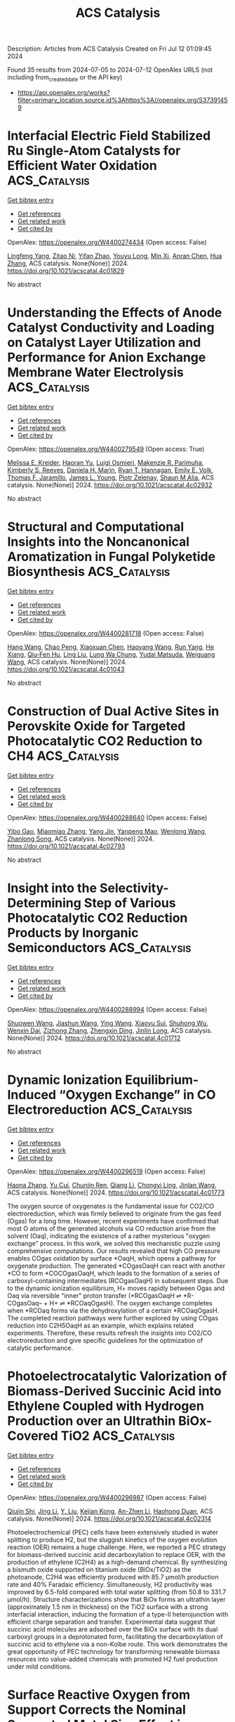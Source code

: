 #+TITLE: ACS Catalysis
Description: Articles from ACS Catalysis
Created on Fri Jul 12 01:09:45 2024

Found 35 results from 2024-07-05 to 2024-07-12
OpenAlex URLS (not including from_created_date or the API key)
- [[https://api.openalex.org/works?filter=primary_location.source.id%3Ahttps%3A//openalex.org/S37391459]]

* Interfacial Electric Field Stabilized Ru Single-Atom Catalysts for Efficient Water Oxidation  :ACS_Catalysis:
:PROPERTIES:
:UUID: https://openalex.org/W4400274434
:TOPICS: Electrocatalysis for Energy Conversion, Electrochemical Detection of Heavy Metal Ions, Catalytic Nanomaterials
:PUBLICATION_DATE: 2024-07-03
:END:    
    
[[elisp:(doi-add-bibtex-entry "https://doi.org/10.1021/acscatal.4c01829")][Get bibtex entry]] 

- [[elisp:(progn (xref--push-markers (current-buffer) (point)) (oa--referenced-works "https://openalex.org/W4400274434"))][Get references]]
- [[elisp:(progn (xref--push-markers (current-buffer) (point)) (oa--related-works "https://openalex.org/W4400274434"))][Get related work]]
- [[elisp:(progn (xref--push-markers (current-buffer) (point)) (oa--cited-by-works "https://openalex.org/W4400274434"))][Get cited by]]

OpenAlex: https://openalex.org/W4400274434 (Open access: False)
    
[[https://openalex.org/A5100540695][Lingfeng Yang]], [[https://openalex.org/A5036664419][Zitao Ni]], [[https://openalex.org/A5023019633][Yifan Zhao]], [[https://openalex.org/A5080653127][Youyu Long]], [[https://openalex.org/A5040855976][Min Xi]], [[https://openalex.org/A5053979760][Anran Chen]], [[https://openalex.org/A5100408745][Hua Zhang]], ACS catalysis. None(None)] 2024. https://doi.org/10.1021/acscatal.4c01829 
     
No abstract    

    

* Understanding the Effects of Anode Catalyst Conductivity and Loading on Catalyst Layer Utilization and Performance for Anion Exchange Membrane Water Electrolysis  :ACS_Catalysis:
:PROPERTIES:
:UUID: https://openalex.org/W4400279549
:TOPICS: Fuel Cell Membrane Technology, Electrocatalysis for Energy Conversion, Aqueous Zinc-Ion Battery Technology
:PUBLICATION_DATE: 2024-07-03
:END:    
    
[[elisp:(doi-add-bibtex-entry "https://doi.org/10.1021/acscatal.4c02932")][Get bibtex entry]] 

- [[elisp:(progn (xref--push-markers (current-buffer) (point)) (oa--referenced-works "https://openalex.org/W4400279549"))][Get references]]
- [[elisp:(progn (xref--push-markers (current-buffer) (point)) (oa--related-works "https://openalex.org/W4400279549"))][Get related work]]
- [[elisp:(progn (xref--push-markers (current-buffer) (point)) (oa--cited-by-works "https://openalex.org/W4400279549"))][Get cited by]]

OpenAlex: https://openalex.org/W4400279549 (Open access: True)
    
[[https://openalex.org/A5081607636][Melissa E. Kreider]], [[https://openalex.org/A5085239567][Haoran Yu]], [[https://openalex.org/A5051215097][Luigi Osmieri]], [[https://openalex.org/A5092900638][Makenzie R. Parimuha]], [[https://openalex.org/A5054967876][Kimberly S. Reeves]], [[https://openalex.org/A5005671766][Daniela H. Marin]], [[https://openalex.org/A5091098679][Ryan T. Hannagan]], [[https://openalex.org/A5029536182][Emily E. Volk]], [[https://openalex.org/A5078810774][Thomas F. Jaramillo]], [[https://openalex.org/A5066880275][James L. Young]], [[https://openalex.org/A5060509548][Piotr Zelenay]], [[https://openalex.org/A5090914666][Shaun M Alia]], ACS catalysis. None(None)] 2024. https://doi.org/10.1021/acscatal.4c02932 
     
No abstract    

    

* Structural and Computational Insights into the Noncanonical Aromatization in Fungal Polyketide Biosynthesis  :ACS_Catalysis:
:PROPERTIES:
:UUID: https://openalex.org/W4400281718
:TOPICS: Natural Products as Sources of New Drugs, Medicinal Mushrooms: Antitumor and Immunomodulating Properties, Chemistry and Pharmacology of Amaryllidaceae Alkaloids
:PUBLICATION_DATE: 2024-07-03
:END:    
    
[[elisp:(doi-add-bibtex-entry "https://doi.org/10.1021/acscatal.4c01043")][Get bibtex entry]] 

- [[elisp:(progn (xref--push-markers (current-buffer) (point)) (oa--referenced-works "https://openalex.org/W4400281718"))][Get references]]
- [[elisp:(progn (xref--push-markers (current-buffer) (point)) (oa--related-works "https://openalex.org/W4400281718"))][Get related work]]
- [[elisp:(progn (xref--push-markers (current-buffer) (point)) (oa--cited-by-works "https://openalex.org/W4400281718"))][Get cited by]]

OpenAlex: https://openalex.org/W4400281718 (Open access: False)
    
[[https://openalex.org/A5089366118][Hang Wang]], [[https://openalex.org/A5071686615][Chao Peng]], [[https://openalex.org/A5014428274][Xiaoxuan Chen]], [[https://openalex.org/A5069611142][Haoyang Wang]], [[https://openalex.org/A5077189336][Run Yang]], [[https://openalex.org/A5003438807][He Xiang]], [[https://openalex.org/A5036812101][Qiu‐Fen Hu]], [[https://openalex.org/A5080244729][Ling Liu]], [[https://openalex.org/A5009377050][Lung Wa Chung]], [[https://openalex.org/A5004078670][Yudai Matsuda]], [[https://openalex.org/A5016155416][Weiguang Wang]], ACS catalysis. None(None)] 2024. https://doi.org/10.1021/acscatal.4c01043 
     
No abstract    

    

* Construction of Dual Active Sites in Perovskite Oxide for Targeted Photocatalytic CO2 Reduction to CH4  :ACS_Catalysis:
:PROPERTIES:
:UUID: https://openalex.org/W4400288640
:TOPICS: Photocatalytic Materials for Solar Energy Conversion, Perovskite Solar Cell Technology, Catalytic Nanomaterials
:PUBLICATION_DATE: 2024-07-03
:END:    
    
[[elisp:(doi-add-bibtex-entry "https://doi.org/10.1021/acscatal.4c02793")][Get bibtex entry]] 

- [[elisp:(progn (xref--push-markers (current-buffer) (point)) (oa--referenced-works "https://openalex.org/W4400288640"))][Get references]]
- [[elisp:(progn (xref--push-markers (current-buffer) (point)) (oa--related-works "https://openalex.org/W4400288640"))][Get related work]]
- [[elisp:(progn (xref--push-markers (current-buffer) (point)) (oa--cited-by-works "https://openalex.org/W4400288640"))][Get cited by]]

OpenAlex: https://openalex.org/W4400288640 (Open access: False)
    
[[https://openalex.org/A5082823161][Yibo Gao]], [[https://openalex.org/A5100357904][Miaomiao Zhang]], [[https://openalex.org/A5019480198][Yang Jin]], [[https://openalex.org/A5078703047][Yanpeng Mao]], [[https://openalex.org/A5052500807][Wenlong Wang]], [[https://openalex.org/A5028614042][Zhanlong Song]], ACS catalysis. None(None)] 2024. https://doi.org/10.1021/acscatal.4c02793 
     
No abstract    

    

* Insight into the Selectivity-Determining Step of Various Photocatalytic CO2 Reduction Products by Inorganic Semiconductors  :ACS_Catalysis:
:PROPERTIES:
:UUID: https://openalex.org/W4400288994
:TOPICS: Photocatalytic Materials for Solar Energy Conversion, Electrochemical Reduction of CO2 to Fuels, Gas Sensing Technology and Materials
:PUBLICATION_DATE: 2024-07-03
:END:    
    
[[elisp:(doi-add-bibtex-entry "https://doi.org/10.1021/acscatal.4c01712")][Get bibtex entry]] 

- [[elisp:(progn (xref--push-markers (current-buffer) (point)) (oa--referenced-works "https://openalex.org/W4400288994"))][Get references]]
- [[elisp:(progn (xref--push-markers (current-buffer) (point)) (oa--related-works "https://openalex.org/W4400288994"))][Get related work]]
- [[elisp:(progn (xref--push-markers (current-buffer) (point)) (oa--cited-by-works "https://openalex.org/W4400288994"))][Get cited by]]

OpenAlex: https://openalex.org/W4400288994 (Open access: False)
    
[[https://openalex.org/A5087245314][Shuowen Wang]], [[https://openalex.org/A5008764835][Jiashun Wang]], [[https://openalex.org/A5092201956][Ying Wang]], [[https://openalex.org/A5065718186][Xiaoyu Sui]], [[https://openalex.org/A5046386721][Shuhong Wu]], [[https://openalex.org/A5048886876][Wenxin Dai]], [[https://openalex.org/A5066639664][Zizhong Zhang]], [[https://openalex.org/A5075589990][Zhengxin Ding]], [[https://openalex.org/A5066416838][Jinlin Long]], ACS catalysis. None(None)] 2024. https://doi.org/10.1021/acscatal.4c01712 
     
No abstract    

    

* Dynamic Ionization Equilibrium-Induced “Oxygen Exchange” in CO Electroreduction  :ACS_Catalysis:
:PROPERTIES:
:UUID: https://openalex.org/W4400296519
:TOPICS: Electrochemical Reduction of CO2 to Fuels, Electrochemical Detection of Heavy Metal Ions, Electrocatalysis for Energy Conversion
:PUBLICATION_DATE: 2024-07-03
:END:    
    
[[elisp:(doi-add-bibtex-entry "https://doi.org/10.1021/acscatal.4c01773")][Get bibtex entry]] 

- [[elisp:(progn (xref--push-markers (current-buffer) (point)) (oa--referenced-works "https://openalex.org/W4400296519"))][Get references]]
- [[elisp:(progn (xref--push-markers (current-buffer) (point)) (oa--related-works "https://openalex.org/W4400296519"))][Get related work]]
- [[elisp:(progn (xref--push-markers (current-buffer) (point)) (oa--cited-by-works "https://openalex.org/W4400296519"))][Get cited by]]

OpenAlex: https://openalex.org/W4400296519 (Open access: False)
    
[[https://openalex.org/A5026654046][Haona Zhang]], [[https://openalex.org/A5007253367][Yu Cui]], [[https://openalex.org/A5003413853][Chunjin Ren]], [[https://openalex.org/A5100430008][Qiang Li]], [[https://openalex.org/A5007388482][Chongyi Ling]], [[https://openalex.org/A5020585562][Jinlan Wang]], ACS catalysis. None(None)] 2024. https://doi.org/10.1021/acscatal.4c01773 
     
The oxygen source of oxygenates is the fundamental issue for CO2/CO electroreduction, which was firmly believed to originate from the gas feed (Ogas) for a long time. However, recent experiments have confirmed that most O atoms of the generated alcohols via CO reduction arise from the solvent (Oaq), indicating the existence of a rather mysterious "oxygen exchange" process. In this work, we solved this mechanistic puzzle using comprehensive computations. Our results revealed that high CO pressure enables COgas oxidation by surface *OaqH, which opens a pathway for oxygenate production. The generated *COgasOaqH can react with another *CO to form *COCOgasOaqH, which leads to the formation of a series of carboxyl-containing intermediates (RCOgasOaqH) in subsequent steps. Due to the dynamic ionization equilibrium, H+ moves rapidly between Ogas and Oaq via reversible "inner" proton transfer (*RCOgasOaqH ⇌ *R-COgasOaq– + H+ ⇌ *RCOaqOgasH). The oxygen exchange completes when *RCOaq forms via the dehydroxylation of a certain *RCOaqOgasH. The completed reaction pathways were further explored by using COgas reduction into C2H5OaqH as an example, which explains related experiments. Therefore, these results refresh the insights into CO2/CO electroreduction and give specific guidelines for the optimization of catalytic performance.    

    

* Photoelectrocatalytic Valorization of Biomass-Derived Succinic Acid into Ethylene Coupled with Hydrogen Production over an Ultrathin BiOx-Covered TiO2  :ACS_Catalysis:
:PROPERTIES:
:UUID: https://openalex.org/W4400296987
:TOPICS: Electrocatalysis for Energy Conversion, Catalytic Conversion of Biomass to Fuels and Chemicals, Desulfurization Technologies for Fuels
:PUBLICATION_DATE: 2024-07-02
:END:    
    
[[elisp:(doi-add-bibtex-entry "https://doi.org/10.1021/acscatal.4c02314")][Get bibtex entry]] 

- [[elisp:(progn (xref--push-markers (current-buffer) (point)) (oa--referenced-works "https://openalex.org/W4400296987"))][Get references]]
- [[elisp:(progn (xref--push-markers (current-buffer) (point)) (oa--related-works "https://openalex.org/W4400296987"))][Get related work]]
- [[elisp:(progn (xref--push-markers (current-buffer) (point)) (oa--cited-by-works "https://openalex.org/W4400296987"))][Get cited by]]

OpenAlex: https://openalex.org/W4400296987 (Open access: False)
    
[[https://openalex.org/A5054718420][Qiujin Shi]], [[https://openalex.org/A5100380981][Jing Li]], [[https://openalex.org/A5049513056][Y. Liu]], [[https://openalex.org/A5062306001][Kejian Kong]], [[https://openalex.org/A5045851575][An-Zhen Li]], [[https://openalex.org/A5066410903][Haohong Duan]], ACS catalysis. None(None)] 2024. https://doi.org/10.1021/acscatal.4c02314 
     
Photoelectrochemical (PEC) cells have been extensively studied in water splitting to produce H2, but the sluggish kinetics of the oxygen evolution reaction (OER) remains a huge challenge. Here, we reported a PEC strategy for biomass-derived succinic acid decarboxylation to replace OER, with the production of ethylene (C2H4) as a high-demand chemical. By synthesizing a bismuth oxide supported on titanium oxide (BiOx/TiO2) as the photoanode, C2H4 was efficiently produced with 85.7 μmol/h production rate and 40% Faradaic efficiency. Simultaneously, H2 productivity was improved by 6.5-fold compared with total water splitting (from 50.8 to 331.7 μmol/h). Structure characterizations show that BiOx forms an ultrathin layer (approximately 1.5 nm in thickness) on the TiO2 surface with a strong interfacial interaction, inducing the formation of a type-II heterojunction with efficient charge separation and transfer. Experimental data suggest that succinic acid molecules are adsorbed over the BiOx surface with its dual carboxyl groups in a deprotonated form, facilitating the decarboxylation of succinic acid to ethylene via a non-Kolbe route. This work demonstrates the great opportunity of PEC technology for transforming renewable biomass resources into value-added chemicals with promoted H2 fuel production under mild conditions.    

    

* Surface Reactive Oxygen from Support Corrects the Nominal Supported Metal Size Effect in Controlling the Reactivity for Low-Temperature CH4/CO2 Reforming  :ACS_Catalysis:
:PROPERTIES:
:UUID: https://openalex.org/W4400297457
:TOPICS: Catalytic Nanomaterials, Catalytic Dehydrogenation of Light Alkanes, Catalytic Carbon Dioxide Hydrogenation
:PUBLICATION_DATE: 2024-07-02
:END:    
    
[[elisp:(doi-add-bibtex-entry "https://doi.org/10.1021/acscatal.4c02608")][Get bibtex entry]] 

- [[elisp:(progn (xref--push-markers (current-buffer) (point)) (oa--referenced-works "https://openalex.org/W4400297457"))][Get references]]
- [[elisp:(progn (xref--push-markers (current-buffer) (point)) (oa--related-works "https://openalex.org/W4400297457"))][Get related work]]
- [[elisp:(progn (xref--push-markers (current-buffer) (point)) (oa--cited-by-works "https://openalex.org/W4400297457"))][Get cited by]]

OpenAlex: https://openalex.org/W4400297457 (Open access: False)
    
[[https://openalex.org/A5001980487][H.Y. Wang]], [[https://openalex.org/A5069396700][Yaozhong Hu]], [[https://openalex.org/A5031071648][Yongli Shen]], [[https://openalex.org/A5039156100][Ewa Chukwu]], [[https://openalex.org/A5046299212][Wei Xi]], [[https://openalex.org/A5059311716][Gurong Shen]], [[https://openalex.org/A5100384715][Jun Wang]], [[https://openalex.org/A5083178184][Meiqing Shen]], [[https://openalex.org/A5048213108][Ming Yang]], [[https://openalex.org/A5054438192][Tong‐Bu Lu]], ACS catalysis. None(None)] 2024. https://doi.org/10.1021/acscatal.4c02608 
     
Modulating the metal–support interfacial structure to achieve coke elimination is highly desired for low-temperature CH4/CO2 reforming. Nonetheless, explicit effects of optimizing the supported metal size and catalyst support properties remain convoluted and sometimes controversial. Herein, we designed different Pt–CeO2 interfaces by tuning the surface reactive oxygen (SRO) from ceria and the in situ aggregated nanoparticle size developed from single-atom Pt as independent parameters. Intriguingly, the often-emphasized nominal Pt size effect (0.3–10.5 nm) is secondary due to carbon deposition, while the catalyst with a high SRO concentration exhibits outstanding reactivity. We demonstrated that the SRO from ceria corrects the nominal supported metal size effect in controlling the low-temperature CH4/CO2 reforming reactivity. Specifically, in the Pt–Ox–Ce interfacial microstructure, SRO oxidizes the deposited carbon as an oxygen reservoir, making interfacial Pt atoms remain active from coke, and therefore determines the reactivity rather than the nominal Pt species size. In situ characterizations and theoretical studies explained the reaction mechanism of SRO and carbon elimination. This work provides new insights for coke-resistant catalyst design and the coke elimination mechanism.    

    

* Synergistic Defect Sites and CoOx Nanoclusters in Polymeric Carbon Nitride for Enhanced Photocatalytic H2O2 Production  :ACS_Catalysis:
:PROPERTIES:
:UUID: https://openalex.org/W4400320028
:TOPICS: Photocatalytic Materials for Solar Energy Conversion, Gas Sensing Technology and Materials, Nanomaterials with Enzyme-Like Characteristics
:PUBLICATION_DATE: 2024-07-04
:END:    
    
[[elisp:(doi-add-bibtex-entry "https://doi.org/10.1021/acscatal.4c00334")][Get bibtex entry]] 

- [[elisp:(progn (xref--push-markers (current-buffer) (point)) (oa--referenced-works "https://openalex.org/W4400320028"))][Get references]]
- [[elisp:(progn (xref--push-markers (current-buffer) (point)) (oa--related-works "https://openalex.org/W4400320028"))][Get related work]]
- [[elisp:(progn (xref--push-markers (current-buffer) (point)) (oa--cited-by-works "https://openalex.org/W4400320028"))][Get cited by]]

OpenAlex: https://openalex.org/W4400320028 (Open access: False)
    
[[https://openalex.org/A5087933860][Jixiang Hou]], [[https://openalex.org/A5032939264][Kaiwen Wang]], [[https://openalex.org/A5100437302][Xu Zhang]], [[https://openalex.org/A5100716001][Yang Wang]], [[https://openalex.org/A5035972174][Hui Su]], [[https://openalex.org/A5041026723][Chenyu Yang]], [[https://openalex.org/A5015703264][Xiyuan Zhou]], [[https://openalex.org/A5043140704][Wenning Liu]], [[https://openalex.org/A5018008175][Haoran Hu]], [[https://openalex.org/A5100717644][Jiaxing Wang]], [[https://openalex.org/A5045159845][Chen Li]], [[https://openalex.org/A5048598076][Peijie Ma]], [[https://openalex.org/A5039949921][Rui Zhang]], [[https://openalex.org/A5033942350][Zhen Wei]], [[https://openalex.org/A5029360926][Zaicheng Sun]], [[https://openalex.org/A5033186270][Qinghua Liu]], [[https://openalex.org/A5100641962][Kun Zheng]], ACS catalysis. None(None)] 2024. https://doi.org/10.1021/acscatal.4c00334 
     
No abstract    

    

* Cu-Induced Interfacial Water Engineering of SnO2 for Durable and Highly Selective CO2 Electroreduction  :ACS_Catalysis:
:PROPERTIES:
:UUID: https://openalex.org/W4400320177
:TOPICS: Electrochemical Reduction of CO2 to Fuels, Electrocatalysis for Energy Conversion, Emergent Phenomena at Oxide Interfaces
:PUBLICATION_DATE: 2024-07-04
:END:    
    
[[elisp:(doi-add-bibtex-entry "https://doi.org/10.1021/acscatal.4c01670")][Get bibtex entry]] 

- [[elisp:(progn (xref--push-markers (current-buffer) (point)) (oa--referenced-works "https://openalex.org/W4400320177"))][Get references]]
- [[elisp:(progn (xref--push-markers (current-buffer) (point)) (oa--related-works "https://openalex.org/W4400320177"))][Get related work]]
- [[elisp:(progn (xref--push-markers (current-buffer) (point)) (oa--cited-by-works "https://openalex.org/W4400320177"))][Get cited by]]

OpenAlex: https://openalex.org/W4400320177 (Open access: False)
    
[[https://openalex.org/A5035045630][Benqiang Tian]], [[https://openalex.org/A5080543622][Haoyang Wu]], [[https://openalex.org/A5064610995][Yaning Zhang]], [[https://openalex.org/A5093881243][Chengjin Chen]], [[https://openalex.org/A5092913397][Kovan Khasraw Abdalla]], [[https://openalex.org/A5089137593][Marshet Getaye Sendeku]], [[https://openalex.org/A5077989141][Linlin Zhou]], [[https://openalex.org/A5053121745][Jiage Yu]], [[https://openalex.org/A5089428112][Yuan Wang]], [[https://openalex.org/A5068640199][Yun Kuang]], [[https://openalex.org/A5034717615][Haijun Xu]], [[https://openalex.org/A5028169121][Jiazhan Li]], [[https://openalex.org/A5043472647][Xiaoming Sun]], ACS catalysis. None(None)] 2024. https://doi.org/10.1021/acscatal.4c01670 
     
No abstract    

    

* Tunable Regiodivergent Reactivity of N-Allenamides with Silacyclobutanes via Palladium Catalysis in the Synthesis of Silacyclic β-Aminosilanes  :ACS_Catalysis:
:PROPERTIES:
:UUID: https://openalex.org/W4400322286
:TOPICS: Transition-Metal-Catalyzed C–H Bond Functionalization, Gold Catalysis in Organic Synthesis, Frustrated Lewis Pairs Chemistry
:PUBLICATION_DATE: 2024-07-04
:END:    
    
[[elisp:(doi-add-bibtex-entry "https://doi.org/10.1021/acscatal.4c02607")][Get bibtex entry]] 

- [[elisp:(progn (xref--push-markers (current-buffer) (point)) (oa--referenced-works "https://openalex.org/W4400322286"))][Get references]]
- [[elisp:(progn (xref--push-markers (current-buffer) (point)) (oa--related-works "https://openalex.org/W4400322286"))][Get related work]]
- [[elisp:(progn (xref--push-markers (current-buffer) (point)) (oa--cited-by-works "https://openalex.org/W4400322286"))][Get cited by]]

OpenAlex: https://openalex.org/W4400322286 (Open access: False)
    
[[https://openalex.org/A5064114531][Yidong Wang]], [[https://openalex.org/A5039043697][Yuanming Sun]], [[https://openalex.org/A5037207226][Tianying Liu]], [[https://openalex.org/A5032437433][Hang Zhou]], [[https://openalex.org/A5064763149][Jianqi Sun]], [[https://openalex.org/A5018506517][Liuzhou Gao]], [[https://openalex.org/A5016951566][Yi‐Ming Wang]], ACS catalysis. None(None)] 2024. https://doi.org/10.1021/acscatal.4c02607 
     
The key structure of β-aminosilanes has attracted significant interest because of their latent biological activities in the field of medicinal chemistry. However, the structural variety of β-aminosilanes has been significantly constrained by the absence of a comprehensive synthetic approach. Thus, the development of regiodivergent catalytic systems for the construction of structurally diverse β-aminosilanes via an intermolecular cycloaddition strategy would represent a significant addition to the limited toolkit available for their synthesis. We herein present an attractive approach for the synthesis of β-aminosilanes through the regioselective cycloaddition of N-allenamides with the expansion of silacyclobutanes catalyzed by Pd/PR3. Just by selecting a suitable protecting group of N-allenamides, the regioselectivity of the cycloaddition is completely switched to efficiently provide two regioisomers of silacyclic β-aminosilanes. Two regioselectivities were proceeded during the migratory insertion and reductive elimination process, the origin of which could be well rationalized using density functional theory calculations.    

    

* Structural Dynamics of Metalloproteins and Redox Enzymology with Mix-and-Inject Time-Resolved Serial Femtosecond Crystallography  :ACS_Catalysis:
:PROPERTIES:
:UUID: https://openalex.org/W4400324333
:TOPICS: Macromolecular Crystallography Techniques, Dioxygen Activation at Metalloenzyme Active Sites, Molecular Mechanisms of Photosynthesis and Photoprotection
:PUBLICATION_DATE: 2024-07-04
:END:    
    
[[elisp:(doi-add-bibtex-entry "https://doi.org/10.1021/acscatal.4c02526")][Get bibtex entry]] 

- [[elisp:(progn (xref--push-markers (current-buffer) (point)) (oa--referenced-works "https://openalex.org/W4400324333"))][Get references]]
- [[elisp:(progn (xref--push-markers (current-buffer) (point)) (oa--related-works "https://openalex.org/W4400324333"))][Get related work]]
- [[elisp:(progn (xref--push-markers (current-buffer) (point)) (oa--cited-by-works "https://openalex.org/W4400324333"))][Get cited by]]

OpenAlex: https://openalex.org/W4400324333 (Open access: True)
    
[[https://openalex.org/A5037211509][F. Koua]], [[https://openalex.org/A5018359469][Huijong Han]], [[https://openalex.org/A5018894894][Richard Bean]], ACS catalysis. None(None)] 2024. https://doi.org/10.1021/acscatal.4c02526 
     
Time-resolved serial femtosecond crystallography (tr-SFX) enables the study of biomolecules in action at room temperature, thus facilitating the construction of in crystallo mini-3D biomolecular series (a stop-motion series) of biochemical reactions with unprecedented spatiotemporal details. One of the challenges encountered in expanding this method is the insufficient tools available for triggering the biomacromolecular reaction. Here, we highlight recent advances and challenges in the mix-and-inject (diffusion-based) tr-SFX (MISC) as a promising triggering method for studying the structural dynamics of metalloproteins, redox enzymes, and their reaction kinetics. We further discuss the results obtained using MISC tr-SFX and propose complex MISC (cMISC) as a tool to study complex reaction kinetics such as theenzyme-catalyzed bisubstrate (sequential and ping-pong) reactions.    

    

* Cation-Dependent Impact of CO2 on Cu-Catalyzed Electrochemical CO Reduction Reaction  :ACS_Catalysis:
:PROPERTIES:
:UUID: https://openalex.org/W4400331415
:TOPICS: Electrochemical Reduction of CO2 to Fuels, Applications of Ionic Liquids, Thermoelectric Materials
:PUBLICATION_DATE: 2024-07-03
:END:    
    
[[elisp:(doi-add-bibtex-entry "https://doi.org/10.1021/acscatal.4c02498")][Get bibtex entry]] 

- [[elisp:(progn (xref--push-markers (current-buffer) (point)) (oa--referenced-works "https://openalex.org/W4400331415"))][Get references]]
- [[elisp:(progn (xref--push-markers (current-buffer) (point)) (oa--related-works "https://openalex.org/W4400331415"))][Get related work]]
- [[elisp:(progn (xref--push-markers (current-buffer) (point)) (oa--cited-by-works "https://openalex.org/W4400331415"))][Get cited by]]

OpenAlex: https://openalex.org/W4400331415 (Open access: False)
    
[[https://openalex.org/A5048798891][Yifei Xu]], [[https://openalex.org/A5034425698][Wenqiang Gao]], [[https://openalex.org/A5068906864][Zong-Xian Chen]], [[https://openalex.org/A5006852303][Zhihui Yin]], [[https://openalex.org/A5076376895][Zhuoyi Chen]], [[https://openalex.org/A5025889107][Xiaoxia Chang]], [[https://openalex.org/A5035653592][Mu‐Jeng Cheng]], [[https://openalex.org/A5073687384][Bingjun Xu]], ACS catalysis. None(None)] 2024. https://doi.org/10.1021/acscatal.4c02498 
     
The electrochemical CO2 reduction reaction (CO2RR) on Cu occurs via two tandem steps, i.e., the CO2-to-CO conversion and the electrochemical CO reduction reaction (CORR). Thus, Cu-catalyzed CO2RR on Cu is, in fact, coelectrolysis of CO2 and CO, which makes the impact of interfacial CO2 on the CORR a relevant factor in determining the overall CO2RR performance. In this work, we report the surprising observation that the effect of interfacial CO2 on the formation rate of C2+ products depends on the nature of cations in the electrolyte, i.e., beneficial with K+ and Cs+ while inhibitory with Li+ and Na+. Density functional theory calculations indicate that interfacial CO2δ− affects electrode-mediated reactions in two distinct modes with opposite effects, i.e., a general inhibitory effect of CO2δ− as an interfacial negatively charged species and a cation-specific promoting effect via direct CO2-cation interactions. The relative contributions of these two competing effects determine the overall impact of CO2 on the CORR. Furthermore, analysis of isotopologue distributions of products in the coelectrolysis of mixtures of 13CO/12CO2 reveals the influence of cations on the multiple steps of the CO2RR.    

    

* The Complex Chlorination Effects on High Selectivity Industrial EO Catalysts: Dynamic Interplay between Catalyst Composition and Process Conditions  :ACS_Catalysis:
:PROPERTIES:
:UUID: https://openalex.org/W4400340215
:TOPICS: Catalytic Nanomaterials, Catalytic Dehydrogenation of Light Alkanes, Desulfurization Technologies for Fuels
:PUBLICATION_DATE: 2024-07-03
:END:    
    
[[elisp:(doi-add-bibtex-entry "https://doi.org/10.1021/acscatal.4c01764")][Get bibtex entry]] 

- [[elisp:(progn (xref--push-markers (current-buffer) (point)) (oa--referenced-works "https://openalex.org/W4400340215"))][Get references]]
- [[elisp:(progn (xref--push-markers (current-buffer) (point)) (oa--related-works "https://openalex.org/W4400340215"))][Get related work]]
- [[elisp:(progn (xref--push-markers (current-buffer) (point)) (oa--cited-by-works "https://openalex.org/W4400340215"))][Get cited by]]

OpenAlex: https://openalex.org/W4400340215 (Open access: False)
    
[[https://openalex.org/A5022212248][Vera P. Santos]], [[https://openalex.org/A5034830242][Anthony Plauck]], [[https://openalex.org/A5088688093][Jake I. Gold]], [[https://openalex.org/A5004644378][Paulami Majumdar]], [[https://openalex.org/A5070923013][Mark H. McAdon]], [[https://openalex.org/A5049852052][Ted Calverley]], ACS catalysis. None(None)] 2024. https://doi.org/10.1021/acscatal.4c01764 
     
Under industrially relevant conditions, commercial ethylene oxide catalysts exhibit a complex response with respect to chlorination: Overall rates increase with gas phase chlorine potential while selectivity goes through a maximum. Commercial plants typically track the gas phase chlorine potential using relatively simple functions based solely on the concentration of chlorinating (alkyl chloride) and dechlorinating agents (alkenes and alkanes). These functions are used to fine-tune the chlorine promotion of the catalyst bed during plant operation to achieve maximum selectivity. This approach involves trial and error for each plant, since chlorination is a complex function of process conditions, catalyst composition, and catalyst age. Thus, the chlorination metrics found in patent and scientific literature are incomplete descriptors of chlorine effects. This perspective aims to provide a mechanistic view of the chlorination process toward creating a quantitative description of how the chlorine chemistry impacts the rates of ethylene oxide (EO) and CO2 formation on high selectivity industrial EO catalysts. Additionally, the dynamic interplay between process conditions and the optimal chlorine level is emphasized. Apart from the concentrations of chlorinating and dechlorinating species, temperature, and partial pressures of oxygen, water and carbon dioxide are identified to be the relevant process variables affecting the catalyst response to chlorine. This framework can help to quantify the relative importance of reactor concentration and temperature gradients on the chlorination state of the catalyst. Understanding chlorine dynamics on EO catalysts and incorporating this knowledge into kinetics and reactor models can have widespread utility for EO manufacturers─from designing more robust plants and operating conditions for current EO catalyst formulations to guiding the research and development efforts aimed at more efficient ethylene epoxidation.    

    

* CeO2-Supported Single-Atom Cu Catalysts Modified with Fe for RWGS Reaction: Deciphering the Role of Fe in the Reaction Mechanism by In Situ/Operando Spectroscopic Techniques  :ACS_Catalysis:
:PROPERTIES:
:UUID: https://openalex.org/W4400342470
:TOPICS: Catalytic Nanomaterials, Catalytic Carbon Dioxide Hydrogenation, Catalytic Dehydrogenation of Light Alkanes
:PUBLICATION_DATE: 2024-07-04
:END:    
    
[[elisp:(doi-add-bibtex-entry "https://doi.org/10.1021/acscatal.4c01493")][Get bibtex entry]] 

- [[elisp:(progn (xref--push-markers (current-buffer) (point)) (oa--referenced-works "https://openalex.org/W4400342470"))][Get references]]
- [[elisp:(progn (xref--push-markers (current-buffer) (point)) (oa--related-works "https://openalex.org/W4400342470"))][Get related work]]
- [[elisp:(progn (xref--push-markers (current-buffer) (point)) (oa--cited-by-works "https://openalex.org/W4400342470"))][Get cited by]]

OpenAlex: https://openalex.org/W4400342470 (Open access: False)
    
[[https://openalex.org/A5005418737][Abdallah I.M. Rabee]], [[https://openalex.org/A5036373883][Hayder Abed]], [[https://openalex.org/A5048258304][Thanh Huyen Vuong]], [[https://openalex.org/A5059009629][Stephan Bartling]], [[https://openalex.org/A5093892596][Laura Kraußer]], [[https://openalex.org/A5067475089][Hanan Atia]], [[https://openalex.org/A5067238534][Nils Rockstroh]], [[https://openalex.org/A5034626467][Evgenii V. Kondratenko]], [[https://openalex.org/A5034600340][Angelika Brückner]], [[https://openalex.org/A5028596546][Jabor Rabeah]], ACS catalysis. None(None)] 2024. https://doi.org/10.1021/acscatal.4c01493 
     
Reverse water–gas shift (RWGS) reaction has attracted much attention as a potential approach for CO2 valorization via the production of synthesis gas, especially over Fe-modified supported Cu catalysts on CeO2. However, most studies have focused solely on investigating the RWGS reaction over catalysts with high Cu and Fe loadings, thus leading to an increase in the complexity of the catalytic system and, hence, preventing the gain of any reliable information about the nature of the active sites and reaction mechanism. In this work, a CeO2-supported single-atom Cu catalyst modified with iron was synthesized and evaluated for the RWGS reaction. The catalytic results reveal a significant synergistic effect between CuCeO2 and Fe, demonstrating an activity up to three times higher than the combined catalytic activities of monometallic catalysts (Fe/CeO2 + CuCeO2) under identical conditions. Various ex situ and in situ/operando techniques are employed to unveil the concealed role of Fe in catalyst activity enhancement. The combined findings from hydrogen temperature-programmed reduction (H2-TPR) and operando electron paramagnetic resonance spectroscopy (EPR) reveal that the added Fe predominantly interacts with Cu-containing surface sites, resulting in the stabilization of higher proportions of Cu single sites. Near-ambient pressure X-ray photoelectron spectroscopy (NAP-XPS) and operando EPR results unveil a synergistic interplay of Fe with Cu-containing sites and CeOx domains, efficiently enhancing both the reoxidation of Cu+ in Cu+–Ov–Ce3+ moieties and the reducibility of Ce4+ in CeOx domains under RWGS conditions. Detailed mechanistic studies reveal that the RWGS reaction predominantly proceeds via the redox mechanism.    

    

* Surface-Bound Formate Oxyanions Destabilize Hydration Layers to Pave OH– Transport Pathways for Oxygen Evolution  :ACS_Catalysis:
:PROPERTIES:
:UUID: https://openalex.org/W4400344032
:TOPICS: Electrocatalysis for Energy Conversion, Memristive Devices for Neuromorphic Computing, Fuel Cell Membrane Technology
:PUBLICATION_DATE: 2024-07-04
:END:    
    
[[elisp:(doi-add-bibtex-entry "https://doi.org/10.1021/acscatal.4c02369")][Get bibtex entry]] 

- [[elisp:(progn (xref--push-markers (current-buffer) (point)) (oa--referenced-works "https://openalex.org/W4400344032"))][Get references]]
- [[elisp:(progn (xref--push-markers (current-buffer) (point)) (oa--related-works "https://openalex.org/W4400344032"))][Get related work]]
- [[elisp:(progn (xref--push-markers (current-buffer) (point)) (oa--cited-by-works "https://openalex.org/W4400344032"))][Get cited by]]

OpenAlex: https://openalex.org/W4400344032 (Open access: False)
    
[[https://openalex.org/A5048686427][Xunlu Wang]], [[https://openalex.org/A5034899473][Jizhong Song]], [[https://openalex.org/A5070673623][Jan Ma]], [[https://openalex.org/A5006709941][Haiying Du]], [[https://openalex.org/A5062895804][Jiacheng Wang]], [[https://openalex.org/A5032632492][Lijia Liu]], [[https://openalex.org/A5048949374][Huashuai Hu]], [[https://openalex.org/A5051171757][Wei Chen]], [[https://openalex.org/A5044380530][Zhou Yin]], [[https://openalex.org/A5040723634][Yuandong Wang]], [[https://openalex.org/A5051180115][Minghui Yang]], [[https://openalex.org/A5060918760][Lingxia Zhang]], ACS catalysis. None(None)] 2024. https://doi.org/10.1021/acscatal.4c02369 
     
Sluggish mass transfer of OH– in alkaline oxygen evolution reaction (OER), resulting from densely packed hydrated layers at the outer Helmholtz plane (OHP), becomes one of the main bottlenecks to improve overall efficiency of electrochemical devices. Herein, we report a hydration-layer-destabilizing route by binding formate oxyanions onto the catalyst surface to form OH– transport pathways, favorable for fast OH– transport and significantly improving OER activity. The electrochemical experiments indicate that surface formate-modified NiCo hydroxide (NiCo–HCOO–) shows increased OH– transfer kinetics, smaller overpotential, and higher turnover frequency (TOF) than that without surface formate modification. The theoretical calculations reveal that surface formate-induced hydrogen-bonding interaction with water molecules could destabilize densely packed hydrated potassium ion layers at the OHP, lowering OH– transport resistance and paving a pathway for OH– transfer. The assembled flow electrolyzer with the NiCo–HCOO– anode could operate at 400 mA cm–2 with only 2.1 V for over 300 h. This study provides an efficient strategy for designing high-activity OER electrocatalysts toward advanced energy conversion devices.    

    

* Chiral Magnesium Complex-Catalyzed Asymmetric Cyclization of Vinyl Diazo Compounds with Phenol Derivatives via Noncarbene Pathways  :ACS_Catalysis:
:PROPERTIES:
:UUID: https://openalex.org/W4400349788
:TOPICS: Catalytic Carbene Chemistry in Organic Synthesis, Transition-Metal-Catalyzed C–H Bond Functionalization, Gold Catalysis in Organic Synthesis
:PUBLICATION_DATE: 2024-07-05
:END:    
    
[[elisp:(doi-add-bibtex-entry "https://doi.org/10.1021/acscatal.4c02073")][Get bibtex entry]] 

- [[elisp:(progn (xref--push-markers (current-buffer) (point)) (oa--referenced-works "https://openalex.org/W4400349788"))][Get references]]
- [[elisp:(progn (xref--push-markers (current-buffer) (point)) (oa--related-works "https://openalex.org/W4400349788"))][Get related work]]
- [[elisp:(progn (xref--push-markers (current-buffer) (point)) (oa--cited-by-works "https://openalex.org/W4400349788"))][Get cited by]]

OpenAlex: https://openalex.org/W4400349788 (Open access: False)
    
[[https://openalex.org/A5037591628][Qin Jiang]], [[https://openalex.org/A5079530450][Youqian Deng]], [[https://openalex.org/A5026752182][Xu Luo]], [[https://openalex.org/A5017739860][Zhi-Hong Dong]], [[https://openalex.org/A5014123975][Yao Zhou]], [[https://openalex.org/A5100371123][Yong Liu]], [[https://openalex.org/A5057160455][Wen‐Dao Chu]], [[https://openalex.org/A5005584095][Cheng‐Yu He]], [[https://openalex.org/A5019656810][Sanzhong Luo]], [[https://openalex.org/A5061735745][Quan-Zhong Liu]], ACS catalysis. None(None)] 2024. https://doi.org/10.1021/acscatal.4c02073 
     
No abstract    

    

* Enhancing the Stability of FeNC Catalysts in PEMFCs by Improved Purification  :ACS_Catalysis:
:PROPERTIES:
:UUID: https://openalex.org/W4400353629
:TOPICS: Fuel Cell Membrane Technology, Electrocatalysis for Energy Conversion, Accelerating Materials Innovation through Informatics
:PUBLICATION_DATE: 2024-07-05
:END:    
    
[[elisp:(doi-add-bibtex-entry "https://doi.org/10.1021/acscatal.4c02930")][Get bibtex entry]] 

- [[elisp:(progn (xref--push-markers (current-buffer) (point)) (oa--referenced-works "https://openalex.org/W4400353629"))][Get references]]
- [[elisp:(progn (xref--push-markers (current-buffer) (point)) (oa--related-works "https://openalex.org/W4400353629"))][Get related work]]
- [[elisp:(progn (xref--push-markers (current-buffer) (point)) (oa--cited-by-works "https://openalex.org/W4400353629"))][Get cited by]]

OpenAlex: https://openalex.org/W4400353629 (Open access: False)
    
[[https://openalex.org/A5053092872][Vladislav Gridin]], [[https://openalex.org/A5047392733][Nicole Segura‐Salas]], [[https://openalex.org/A5052520220][Viktoriia A. Saveleva]], [[https://openalex.org/A5021795670][Pascal Theis]], [[https://openalex.org/A5014124198][Steffen Haller]], [[https://openalex.org/A5087999484][Catarina C. Ribeiro]], [[https://openalex.org/A5048343148][Kathrin Hofmann]], [[https://openalex.org/A5085065614][Robert W. Stark]], [[https://openalex.org/A5009777450][Ulrike I. Kramm]], ACS catalysis. None(None)] 2024. https://doi.org/10.1021/acscatal.4c02930 
     
No abstract    

    

* Curvature-Dependent Electrochemical Hydrogen Peroxide Synthesis Performance of Oxidized Carbon Nanotubes  :ACS_Catalysis:
:PROPERTIES:
:UUID: https://openalex.org/W4400360164
:TOPICS: Fuel Cell Membrane Technology, Electrocatalysis for Energy Conversion, Aqueous Zinc-Ion Battery Technology
:PUBLICATION_DATE: 2024-07-05
:END:    
    
[[elisp:(doi-add-bibtex-entry "https://doi.org/10.1021/acscatal.4c01637")][Get bibtex entry]] 

- [[elisp:(progn (xref--push-markers (current-buffer) (point)) (oa--referenced-works "https://openalex.org/W4400360164"))][Get references]]
- [[elisp:(progn (xref--push-markers (current-buffer) (point)) (oa--related-works "https://openalex.org/W4400360164"))][Get related work]]
- [[elisp:(progn (xref--push-markers (current-buffer) (point)) (oa--cited-by-works "https://openalex.org/W4400360164"))][Get cited by]]

OpenAlex: https://openalex.org/W4400360164 (Open access: False)
    
[[https://openalex.org/A5025067670][Fangxin She]], [[https://openalex.org/A5075419176][Zhongyuan Guo]], [[https://openalex.org/A5000616630][Fangzhou Liu]], [[https://openalex.org/A5063873435][Zixun Yu]], [[https://openalex.org/A5025328538][Jiaxiang Chen]], [[https://openalex.org/A5088972801][Yuhang Fan]], [[https://openalex.org/A5070208660][Yaojie Lei]], [[https://openalex.org/A5019065325][Yuan Chen]], [[https://openalex.org/A5080057012][Hao Li]], [[https://openalex.org/A5100454543][Wei Li]], ACS catalysis. None(None)] 2024. https://doi.org/10.1021/acscatal.4c01637 
     
No abstract    

    

* Synergizing Mon Clusters and Mo2C Nanoparticles on Oxidized Carbon Nanotubes Boosting the CO2 Reduction Activity  :ACS_Catalysis:
:PROPERTIES:
:UUID: https://openalex.org/W4400360420
:TOPICS: Catalytic Nanomaterials, Catalytic Carbon Dioxide Hydrogenation, Catalytic Dehydrogenation of Light Alkanes
:PUBLICATION_DATE: 2024-07-05
:END:    
    
[[elisp:(doi-add-bibtex-entry "https://doi.org/10.1021/acscatal.4c02069")][Get bibtex entry]] 

- [[elisp:(progn (xref--push-markers (current-buffer) (point)) (oa--referenced-works "https://openalex.org/W4400360420"))][Get references]]
- [[elisp:(progn (xref--push-markers (current-buffer) (point)) (oa--related-works "https://openalex.org/W4400360420"))][Get related work]]
- [[elisp:(progn (xref--push-markers (current-buffer) (point)) (oa--cited-by-works "https://openalex.org/W4400360420"))][Get cited by]]

OpenAlex: https://openalex.org/W4400360420 (Open access: False)
    
[[https://openalex.org/A5040314090][Shuo Cao]], [[https://openalex.org/A5018458668][Zun Guan]], [[https://openalex.org/A5069927815][Ying Ma]], [[https://openalex.org/A5073110596][Bing Xu]], [[https://openalex.org/A5033380620][Jinghong Ma]], [[https://openalex.org/A5011483202][Wei Chu]], [[https://openalex.org/A5039456852][Riguang Zhang]], [[https://openalex.org/A5070272911][Giuliano Giambastiani]], [[https://openalex.org/A5074140779][Yuefeng Liu]], ACS catalysis. None(None)] 2024. https://doi.org/10.1021/acscatal.4c02069 
     
No abstract    

    

* Issue Editorial Masthead  :ACS_Catalysis:
:PROPERTIES:
:UUID: https://openalex.org/W4400366785
:TOPICS: 
:PUBLICATION_DATE: 2024-07-05
:END:    
    
[[elisp:(doi-add-bibtex-entry "https://doi.org/10.1021/csv014i013_1819475")][Get bibtex entry]] 

- [[elisp:(progn (xref--push-markers (current-buffer) (point)) (oa--referenced-works "https://openalex.org/W4400366785"))][Get references]]
- [[elisp:(progn (xref--push-markers (current-buffer) (point)) (oa--related-works "https://openalex.org/W4400366785"))][Get related work]]
- [[elisp:(progn (xref--push-markers (current-buffer) (point)) (oa--cited-by-works "https://openalex.org/W4400366785"))][Get cited by]]

OpenAlex: https://openalex.org/W4400366785 (Open access: False)
    
, ACS catalysis. 14(13)] 2024. https://doi.org/10.1021/csv014i013_1819475 
     
No abstract    

    

* Issue Publication Information  :ACS_Catalysis:
:PROPERTIES:
:UUID: https://openalex.org/W4400366816
:TOPICS: 
:PUBLICATION_DATE: 2024-07-05
:END:    
    
[[elisp:(doi-add-bibtex-entry "https://doi.org/10.1021/csv014i013_1819474")][Get bibtex entry]] 

- [[elisp:(progn (xref--push-markers (current-buffer) (point)) (oa--referenced-works "https://openalex.org/W4400366816"))][Get references]]
- [[elisp:(progn (xref--push-markers (current-buffer) (point)) (oa--related-works "https://openalex.org/W4400366816"))][Get related work]]
- [[elisp:(progn (xref--push-markers (current-buffer) (point)) (oa--cited-by-works "https://openalex.org/W4400366816"))][Get cited by]]

OpenAlex: https://openalex.org/W4400366816 (Open access: False)
    
, ACS catalysis. 14(13)] 2024. https://doi.org/10.1021/csv014i013_1819474 
     
No abstract    

    

* H2–D2 Exchange Activity and Electronic Structure of AgxPd1–x Alloy Catalysts Spanning Composition Space  :ACS_Catalysis:
:PROPERTIES:
:UUID: https://openalex.org/W4400406161
:TOPICS: Catalytic Nanomaterials, Catalytic Carbon Dioxide Hydrogenation, Advancements in Density Functional Theory
:PUBLICATION_DATE: 2024-07-08
:END:    
    
[[elisp:(doi-add-bibtex-entry "https://doi.org/10.1021/acscatal.4c02309")][Get bibtex entry]] 

- [[elisp:(progn (xref--push-markers (current-buffer) (point)) (oa--referenced-works "https://openalex.org/W4400406161"))][Get references]]
- [[elisp:(progn (xref--push-markers (current-buffer) (point)) (oa--related-works "https://openalex.org/W4400406161"))][Get related work]]
- [[elisp:(progn (xref--push-markers (current-buffer) (point)) (oa--cited-by-works "https://openalex.org/W4400406161"))][Get cited by]]

OpenAlex: https://openalex.org/W4400406161 (Open access: True)
    
[[https://openalex.org/A5032276550][Nicholas Golio]], [[https://openalex.org/A9999999999][NULL AUTHOR_ID]], [[https://openalex.org/A5009330238][Xiaoxiao Yu]], [[https://openalex.org/A5063766133][Petro Kondratyuk]], [[https://openalex.org/A9999999999][NULL AUTHOR_ID]], ACS catalysis. None(None)] 2024. https://doi.org/10.1021/acscatal.4c02309 
     
No abstract    

    

* Identification of Key Active Species in the Conversion of C6 and C4 Sugars by Tungsten and Molybdenum Homogeneous Salts  :ACS_Catalysis:
:PROPERTIES:
:UUID: https://openalex.org/W4400410494
:TOPICS: Catalytic Conversion of Biomass to Fuels and Chemicals, Mesoporous Materials, Zeolite Chemistry and Catalysis
:PUBLICATION_DATE: 2024-07-08
:END:    
    
[[elisp:(doi-add-bibtex-entry "https://doi.org/10.1021/acscatal.4c02791")][Get bibtex entry]] 

- [[elisp:(progn (xref--push-markers (current-buffer) (point)) (oa--referenced-works "https://openalex.org/W4400410494"))][Get references]]
- [[elisp:(progn (xref--push-markers (current-buffer) (point)) (oa--related-works "https://openalex.org/W4400410494"))][Get related work]]
- [[elisp:(progn (xref--push-markers (current-buffer) (point)) (oa--cited-by-works "https://openalex.org/W4400410494"))][Get cited by]]

OpenAlex: https://openalex.org/W4400410494 (Open access: False)
    
[[https://openalex.org/A5028372288][Sabah El Mohammad]], [[https://openalex.org/A5003227107][Nanni Noël]], [[https://openalex.org/A5065335458][Olivier Proux]], [[https://openalex.org/A9999999999][NULL AUTHOR_ID]], [[https://openalex.org/A9999999999][NULL AUTHOR_ID]], [[https://openalex.org/A5076744852][C. Legens]], [[https://openalex.org/A9999999999][NULL AUTHOR_ID]], [[https://openalex.org/A5089090488][Kim Larmier]], ACS catalysis. None(None)] 2024. https://doi.org/10.1021/acscatal.4c02791 
     
No abstract    

    

* Synergistic Interaction between the Ni-Center and Glycine-Derived N-Doped Porous Carbon Material Boosts Electrochemical CO2 Reduction  :ACS_Catalysis:
:PROPERTIES:
:UUID: https://openalex.org/W4400414021
:TOPICS: Electrochemical Reduction of CO2 to Fuels, Applications of Ionic Liquids, Aqueous Zinc-Ion Battery Technology
:PUBLICATION_DATE: 2024-07-08
:END:    
    
[[elisp:(doi-add-bibtex-entry "https://doi.org/10.1021/acscatal.4c00881")][Get bibtex entry]] 

- [[elisp:(progn (xref--push-markers (current-buffer) (point)) (oa--referenced-works "https://openalex.org/W4400414021"))][Get references]]
- [[elisp:(progn (xref--push-markers (current-buffer) (point)) (oa--related-works "https://openalex.org/W4400414021"))][Get related work]]
- [[elisp:(progn (xref--push-markers (current-buffer) (point)) (oa--cited-by-works "https://openalex.org/W4400414021"))][Get cited by]]

OpenAlex: https://openalex.org/W4400414021 (Open access: False)
    
[[https://openalex.org/A5100370161][Jianguo Zhu]], [[https://openalex.org/A9999999999][NULL AUTHOR_ID]], [[https://openalex.org/A9999999999][NULL AUTHOR_ID]], [[https://openalex.org/A5063141475][Lucie Lindenbeck]], [[https://openalex.org/A5060500053][Järi Van den Hoek]], [[https://openalex.org/A9999999999][NULL AUTHOR_ID]], [[https://openalex.org/A9999999999][NULL AUTHOR_ID]], [[https://openalex.org/A9999999999][NULL AUTHOR_ID]], [[https://openalex.org/A5004773873][Adam Slabon]], [[https://openalex.org/A9999999999][NULL AUTHOR_ID]], [[https://openalex.org/A5014043312][Pegie Cool]], ACS catalysis. None(None)] 2024. https://doi.org/10.1021/acscatal.4c00881 
     
No abstract    

    

* High-Rate, High-Selectivity Electrochemical Oxidation of Ammonia to Nitrite with a Silver-Based Catalyst  :ACS_Catalysis:
:PROPERTIES:
:UUID: https://openalex.org/W4400425883
:TOPICS: Ammonia Synthesis and Electrocatalysis, Catalytic Nanomaterials, Electrocatalysis for Energy Conversion
:PUBLICATION_DATE: 2024-07-08
:END:    
    
[[elisp:(doi-add-bibtex-entry "https://doi.org/10.1021/acscatal.4c02633")][Get bibtex entry]] 

- [[elisp:(progn (xref--push-markers (current-buffer) (point)) (oa--referenced-works "https://openalex.org/W4400425883"))][Get references]]
- [[elisp:(progn (xref--push-markers (current-buffer) (point)) (oa--related-works "https://openalex.org/W4400425883"))][Get related work]]
- [[elisp:(progn (xref--push-markers (current-buffer) (point)) (oa--cited-by-works "https://openalex.org/W4400425883"))][Get cited by]]

OpenAlex: https://openalex.org/W4400425883 (Open access: False)
    
[[https://openalex.org/A9999999999][NULL AUTHOR_ID]], [[https://openalex.org/A5052587669][Sam Johnston]], [[https://openalex.org/A9999999999][NULL AUTHOR_ID]], [[https://openalex.org/A9999999999][NULL AUTHOR_ID]], [[https://openalex.org/A5042031508][Tam D. Nguyen]], [[https://openalex.org/A9999999999][NULL AUTHOR_ID]], [[https://openalex.org/A5002235771][Rosalie K. Hocking]], [[https://openalex.org/A5017109393][Douglas R. MacFarlane]], [[https://openalex.org/A5062733036][Alexandr N. Simonov]], ACS catalysis. None(None)] 2024. https://doi.org/10.1021/acscatal.4c02633 
     
No abstract    

    

* Sulfone Electrophiles in Cross-Electrophile Coupling: Nickel-Catalyzed Difluoromethylation of Aryl Bromides  :ACS_Catalysis:
:PROPERTIES:
:UUID: https://openalex.org/W4400445871
:TOPICS: Role of Fluorine in Medicinal Chemistry and Pharmaceuticals, Transition-Metal-Catalyzed Sulfur Chemistry
:PUBLICATION_DATE: 2024-07-09
:END:    
    
[[elisp:(doi-add-bibtex-entry "https://doi.org/10.1021/acscatal.4c01999")][Get bibtex entry]] 

- [[elisp:(progn (xref--push-markers (current-buffer) (point)) (oa--referenced-works "https://openalex.org/W4400445871"))][Get references]]
- [[elisp:(progn (xref--push-markers (current-buffer) (point)) (oa--related-works "https://openalex.org/W4400445871"))][Get related work]]
- [[elisp:(progn (xref--push-markers (current-buffer) (point)) (oa--cited-by-works "https://openalex.org/W4400445871"))][Get cited by]]

OpenAlex: https://openalex.org/W4400445871 (Open access: False)
    
[[https://openalex.org/A5054835611][Karen Benjamin]], [[https://openalex.org/A5013394827][Samantha M. Gavin]], [[https://openalex.org/A5014577317][Benjamin J. Ahern]], [[https://openalex.org/A5025822114][Nikita Peperni]], [[https://openalex.org/A5085110716][Sébastien Monfette]], [[https://openalex.org/A5083622207][Daniel J. Weix]], ACS catalysis. None(None)] 2024. https://doi.org/10.1021/acscatal.4c01999 
     
No abstract    

    

* Capture-Intensified Electrocatalytic Reduction of Postcombustion CO2 in Transporting and Catalytic Channels of Covalent Organic Frameworks  :ACS_Catalysis:
:PROPERTIES:
:UUID: https://openalex.org/W4400446241
:TOPICS: Porous Crystalline Organic Frameworks for Energy and Separation Applications, Electrochemical Reduction of CO2 to Fuels, Chemistry and Applications of Metal-Organic Frameworks
:PUBLICATION_DATE: 2024-07-09
:END:    
    
[[elisp:(doi-add-bibtex-entry "https://doi.org/10.1021/acscatal.4c01720")][Get bibtex entry]] 

- [[elisp:(progn (xref--push-markers (current-buffer) (point)) (oa--referenced-works "https://openalex.org/W4400446241"))][Get references]]
- [[elisp:(progn (xref--push-markers (current-buffer) (point)) (oa--related-works "https://openalex.org/W4400446241"))][Get related work]]
- [[elisp:(progn (xref--push-markers (current-buffer) (point)) (oa--cited-by-works "https://openalex.org/W4400446241"))][Get cited by]]

OpenAlex: https://openalex.org/W4400446241 (Open access: False)
    
[[https://openalex.org/A5040261155][Guojuan Liu]], [[https://openalex.org/A5100441260][Xuewen Li]], [[https://openalex.org/A5100721951][Minghao Liu]], [[https://openalex.org/A5100784279][Shuai Yang]], [[https://openalex.org/A5032456464][Xiubei Yang]], [[https://openalex.org/A5006139381][Xinqing Chen]], [[https://openalex.org/A5071168081][Wei Wei]], [[https://openalex.org/A5069765087][Qing Xu]], [[https://openalex.org/A5028394871][Gaofeng Zeng]], ACS catalysis. None(None)] 2024. https://doi.org/10.1021/acscatal.4c01720 
     
No abstract    

    

* Role of Vacancy Defects and Nitrogen Dopants for the Reduction of Oxygen on Graphene  :ACS_Catalysis:
:PROPERTIES:
:UUID: https://openalex.org/W4400446623
:TOPICS: Electrocatalysis for Energy Conversion, Fuel Cell Membrane Technology, Graphene: Properties, Synthesis, and Applications
:PUBLICATION_DATE: 2024-07-09
:END:    
    
[[elisp:(doi-add-bibtex-entry "https://doi.org/10.1021/acscatal.4c01713")][Get bibtex entry]] 

- [[elisp:(progn (xref--push-markers (current-buffer) (point)) (oa--referenced-works "https://openalex.org/W4400446623"))][Get references]]
- [[elisp:(progn (xref--push-markers (current-buffer) (point)) (oa--related-works "https://openalex.org/W4400446623"))][Get related work]]
- [[elisp:(progn (xref--push-markers (current-buffer) (point)) (oa--cited-by-works "https://openalex.org/W4400446623"))][Get cited by]]

OpenAlex: https://openalex.org/W4400446623 (Open access: True)
    
[[https://openalex.org/A5085221201][Weizhe Zhang]], [[https://openalex.org/A5050559279][Bas van Dijk]], [[https://openalex.org/A5009528379][Longfei Wu]], [[https://openalex.org/A5035082401][Clément Maheu]], [[https://openalex.org/A5086263604][Viorica Tudor]], [[https://openalex.org/A5039183696][Jan P. Hofmann]], [[https://openalex.org/A5081456803][Jiang Lin]], [[https://openalex.org/A5014599352][Dennis G. H. Hetterscheid]], [[https://openalex.org/A5060348941][Alex van der Ham]], ACS catalysis. None(None)] 2024. https://doi.org/10.1021/acscatal.4c01713 
     
No abstract    

    

* Intercalative Redox Tuning for Cu/LixMn2O4-Catalyzed Oxidative Alkyne Coupling  :ACS_Catalysis:
:PROPERTIES:
:UUID: https://openalex.org/W4400450268
:TOPICS: Polyoxometalate Clusters and Materials, Catalytic Nanomaterials, Catalytic Dehydrogenation of Light Alkanes
:PUBLICATION_DATE: 2024-07-09
:END:    
    
[[elisp:(doi-add-bibtex-entry "https://doi.org/10.1021/acscatal.4c02491")][Get bibtex entry]] 

- [[elisp:(progn (xref--push-markers (current-buffer) (point)) (oa--referenced-works "https://openalex.org/W4400450268"))][Get references]]
- [[elisp:(progn (xref--push-markers (current-buffer) (point)) (oa--related-works "https://openalex.org/W4400450268"))][Get related work]]
- [[elisp:(progn (xref--push-markers (current-buffer) (point)) (oa--cited-by-works "https://openalex.org/W4400450268"))][Get cited by]]

OpenAlex: https://openalex.org/W4400450268 (Open access: False)
    
[[https://openalex.org/A5034027190][Jacklyn N. Hall]], [[https://openalex.org/A5089677639][Alon Chapovetsky]], [[https://openalex.org/A5047499908][Magali Ferrandon]], [[https://openalex.org/A5027042391][Yu Lim Kim]], [[https://openalex.org/A5001821736][Uddhav Kanbur]], [[https://openalex.org/A5051892257][Katherine McCullough]], [[https://openalex.org/A5060587255][Cong Liu]], [[https://openalex.org/A5010945358][A. Jeremy Kropf]], [[https://openalex.org/A5054572356][Massimiliano Delferro]], [[https://openalex.org/A5024573620][David M. Kaphan]], ACS catalysis. None(None)] 2024. https://doi.org/10.1021/acscatal.4c02491 
     
No abstract    

    

* Engineering Interfacial Low-Coordinated Mg3C2+-O3C2– Lewis Acid–Base Pairs on MgO for Cycloaddition of CO2 with Epoxides  :ACS_Catalysis:
:PROPERTIES:
:UUID: https://openalex.org/W4400451728
:TOPICS: Carbon Dioxide Utilization for Chemical Synthesis, Applications of Ionic Liquids, Chemistry and Applications of Metal-Organic Frameworks
:PUBLICATION_DATE: 2024-07-09
:END:    
    
[[elisp:(doi-add-bibtex-entry "https://doi.org/10.1021/acscatal.4c03326")][Get bibtex entry]] 

- [[elisp:(progn (xref--push-markers (current-buffer) (point)) (oa--referenced-works "https://openalex.org/W4400451728"))][Get references]]
- [[elisp:(progn (xref--push-markers (current-buffer) (point)) (oa--related-works "https://openalex.org/W4400451728"))][Get related work]]
- [[elisp:(progn (xref--push-markers (current-buffer) (point)) (oa--cited-by-works "https://openalex.org/W4400451728"))][Get cited by]]

OpenAlex: https://openalex.org/W4400451728 (Open access: False)
    
[[https://openalex.org/A5056426556][Juncong Yuan]], [[https://openalex.org/A5053604213][Ranfei Fu]], [[https://openalex.org/A5037137868][Sajid Mahmood]], [[https://openalex.org/A5018689728][Xiuhui Zheng]], [[https://openalex.org/A5085036272][Yichen Wang]], [[https://openalex.org/A5069344541][Hao Yan]], [[https://openalex.org/A5082727079][Yibin Liu]], [[https://openalex.org/A5029146931][Yongquan Qu]], [[https://openalex.org/A5080066087][Guangyu Zhang]], [[https://openalex.org/A5089372773][Bing Sun]], [[https://openalex.org/A5040686790][Wei Lin]], [[https://openalex.org/A5005120665][Weiqing Xu]], [[https://openalex.org/A5048880756][Xiang Feng]], [[https://openalex.org/A5043284449][De Chen]], [[https://openalex.org/A5037501106][Chaohe Yang]], ACS catalysis. None(None)] 2024. https://doi.org/10.1021/acscatal.4c03326 
     
No abstract    

    

* Correction to “Photochemical Reductive Carboxylation of N-Benzoyl Imines with Oxalate Accelerated by Formation of EDA Complexes”  :ACS_Catalysis:
:PROPERTIES:
:UUID: https://openalex.org/W4400457661
:TOPICS: Carbon Dioxide Utilization for Chemical Synthesis, Electrochemical Reduction of CO2 to Fuels, Biotechnological Production of Vanillin
:PUBLICATION_DATE: 2024-07-09
:END:    
    
[[elisp:(doi-add-bibtex-entry "https://doi.org/10.1021/acscatal.4c03760")][Get bibtex entry]] 

- [[elisp:(progn (xref--push-markers (current-buffer) (point)) (oa--referenced-works "https://openalex.org/W4400457661"))][Get references]]
- [[elisp:(progn (xref--push-markers (current-buffer) (point)) (oa--related-works "https://openalex.org/W4400457661"))][Get related work]]
- [[elisp:(progn (xref--push-markers (current-buffer) (point)) (oa--cited-by-works "https://openalex.org/W4400457661"))][Get cited by]]

OpenAlex: https://openalex.org/W4400457661 (Open access: False)
    
[[https://openalex.org/A5065971725][Wen Liu]], [[https://openalex.org/A5088737849][Pei Xu]], [[https://openalex.org/A5023430107][Hui-Xian Jiang]], [[https://openalex.org/A5019513406][Menglei Li]], [[https://openalex.org/A5027464022][Tian-Zi Hao]], [[https://openalex.org/A5017969411][Yiqin Liu]], [[https://openalex.org/A5016727969][Shaolin Zhu]], [[https://openalex.org/A5020447705][Kun-Xiao Zhang]], [[https://openalex.org/A5012627436][Xu Zhu]], ACS catalysis. None(None)] 2024. https://doi.org/10.1021/acscatal.4c03760 
     
No abstract    

    

* Simulation-Guided Engineering Enables a Functional Switch in Selinadiene Synthase toward Hydroxylation  :ACS_Catalysis:
:PROPERTIES:
:UUID: https://openalex.org/W4400465815
:TOPICS: Biosynthesis and Engineering of Terpenoids, Metabolic Engineering and Synthetic Biology, Computational Methods in Drug Discovery
:PUBLICATION_DATE: 2024-07-09
:END:    
    
[[elisp:(doi-add-bibtex-entry "https://doi.org/10.1021/acscatal.4c02032")][Get bibtex entry]] 

- [[elisp:(progn (xref--push-markers (current-buffer) (point)) (oa--referenced-works "https://openalex.org/W4400465815"))][Get references]]
- [[elisp:(progn (xref--push-markers (current-buffer) (point)) (oa--related-works "https://openalex.org/W4400465815"))][Get related work]]
- [[elisp:(progn (xref--push-markers (current-buffer) (point)) (oa--cited-by-works "https://openalex.org/W4400465815"))][Get cited by]]

OpenAlex: https://openalex.org/W4400465815 (Open access: True)
    
[[https://openalex.org/A5074059473][Prabhakar Lal Srivastava]], [[https://openalex.org/A5089847955][SR Johns]], [[https://openalex.org/A5028768482][Angus Voice]], [[https://openalex.org/A5075478367][Katharine Morley]], [[https://openalex.org/A5000161255][Alex Cabrera]], [[https://openalex.org/A5049853144][David J. Miller]], [[https://openalex.org/A5011146439][Rudolf K. Allemann]], [[https://openalex.org/A5021710523][Marc W. van der Kamp]], ACS catalysis. None(None)] 2024. https://doi.org/10.1021/acscatal.4c02032 
     
No abstract    

    

* Ligand-Enabled, Cysteine-Directed β-C(sp3)–H Arylation of Alanine in Linear and Cyclic Peptides: Overcoming the Inhibitory Effect of Peptide Bonds  :ACS_Catalysis:
:PROPERTIES:
:UUID: https://openalex.org/W4400466004
:TOPICS: Transition-Metal-Catalyzed C–H Bond Functionalization, Peptide Synthesis and Drug Discovery, Catalytic C-H Amination Reactions
:PUBLICATION_DATE: 2024-07-09
:END:    
    
[[elisp:(doi-add-bibtex-entry "https://doi.org/10.1021/acscatal.4c02357")][Get bibtex entry]] 

- [[elisp:(progn (xref--push-markers (current-buffer) (point)) (oa--referenced-works "https://openalex.org/W4400466004"))][Get references]]
- [[elisp:(progn (xref--push-markers (current-buffer) (point)) (oa--related-works "https://openalex.org/W4400466004"))][Get related work]]
- [[elisp:(progn (xref--push-markers (current-buffer) (point)) (oa--cited-by-works "https://openalex.org/W4400466004"))][Get cited by]]

OpenAlex: https://openalex.org/W4400466004 (Open access: False)
    
[[https://openalex.org/A5062197457][Zhen-Lin Hou]], [[https://openalex.org/A5088423409][YH Tang]], [[https://openalex.org/A5003559530][Lai Yu]], [[https://openalex.org/A5024407258][Bo Yao]], ACS catalysis. None(None)] 2024. https://doi.org/10.1021/acscatal.4c02357 
     
No abstract    

    

* Reversing the Selectivity of Alkanes and Alkenes in Iron-Based Fischer–Tropsch Synthesis: The Precise Control and Fundamental Role of Sodium Promotor  :ACS_Catalysis:
:PROPERTIES:
:UUID: https://openalex.org/W4400503468
:TOPICS: Catalytic Carbon Dioxide Hydrogenation, Catalytic Conversion of Biomass to Fuels and Chemicals, Electrocatalysis for Energy Conversion
:PUBLICATION_DATE: 2024-07-10
:END:    
    
[[elisp:(doi-add-bibtex-entry "https://doi.org/10.1021/acscatal.4c02252")][Get bibtex entry]] 

- [[elisp:(progn (xref--push-markers (current-buffer) (point)) (oa--referenced-works "https://openalex.org/W4400503468"))][Get references]]
- [[elisp:(progn (xref--push-markers (current-buffer) (point)) (oa--related-works "https://openalex.org/W4400503468"))][Get related work]]
- [[elisp:(progn (xref--push-markers (current-buffer) (point)) (oa--cited-by-works "https://openalex.org/W4400503468"))][Get cited by]]

OpenAlex: https://openalex.org/W4400503468 (Open access: False)
    
[[https://openalex.org/A5100658286][Ruifeng Wang]], [[https://openalex.org/A5006373986][Yaqi Chen]], [[https://openalex.org/A5066059509][Xin Shang]], [[https://openalex.org/A5023234550][Bo Liang]], [[https://openalex.org/A5100442111][Xiong Zhang]], [[https://openalex.org/A5068091889][Hongying Zhuo]], [[https://openalex.org/A5091008250][Hongmin Duan]], [[https://openalex.org/A5077211208][Xuning Li]], [[https://openalex.org/A5024697319][Xiaofeng Yang]], [[https://openalex.org/A5003767122][Xiong Su]], [[https://openalex.org/A5054330732][Yanqiang Huang]], [[https://openalex.org/A5100683157][Tao Zhang]], ACS catalysis. None(None)] 2024. https://doi.org/10.1021/acscatal.4c02252 
     
No abstract    

    
